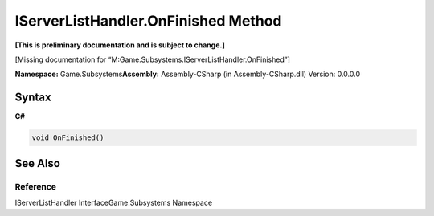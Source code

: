 IServerListHandler.OnFinished Method
====================================

**[This is preliminary documentation and is subject to change.]**

[Missing documentation for
“M:Game.Subsystems.IServerListHandler.OnFinished”]

**Namespace:** Game.Subsystems\ **Assembly:** Assembly-CSharp (in
Assembly-CSharp.dll) Version: 0.0.0.0

Syntax
------

**C#**\ 

.. code:: c#

   void OnFinished()

See Also
--------

Reference
~~~~~~~~~

IServerListHandler InterfaceGame.Subsystems Namespace
